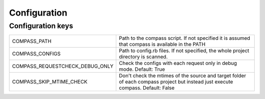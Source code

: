 Configuration
#############

Configuration keys
==================

================================ ====================================================
COMPASS_PATH                     Path to the compass script. If not specified it is 
                                 assumed that compass is available in the PATH      

COMPASS_CONFIGS                  Path to config.rb files. If not specified, the     
                                 whole project directory is scanned.                

COMPASS_REQUESTCHECK_DEBUG_ONLY  Check the configs with each request only in
                                 debug mode. Default: True

COMPASS_SKIP_MTIME_CHECK         Don't check the mtimes of the source and
                                 target folder of each compass project
                                 but instead just execute compass.
                                 Default: False
================================ ====================================================

